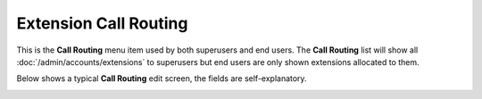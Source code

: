 Extension Call Routing
========================

This is the **Call Routing** menu item used by both superusers and end users.
The **Call Routing** list will show all :doc:`/admin/accounts/extensions` to superusers
but end users are only shown extensions allocated to them.

.. image:: ../../_static/images/portal/call_routing/call_routing_extn_list.jpg
        :scale: 85%


Below shows a typical **Call Routing** edit screen, the fields are self-explanatory.

.. image:: ../../_static/images/portal/call_routing/call_routing_extn_edit.jpg
        :scale: 85%

